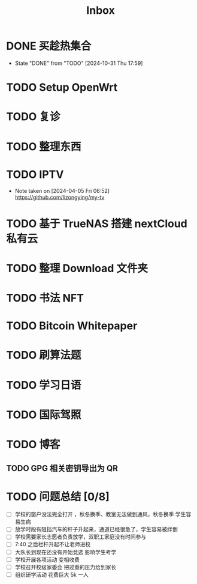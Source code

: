 #+title: Inbox
* DONE 买趁热集合
CLOSED: [2024-10-31 Thu 17:59] SCHEDULED: <2024-10-31 Thu>
- State "DONE"       from "TODO"       [2024-10-31 Thu 17:59]
* TODO Setup OpenWrt
SCHEDULED: <2024-10-16 Wed>
* TODO 复诊
SCHEDULED: <2024-11-07 Thu>
* TODO 整理东西
SCHEDULED: <2024-11-13 Wed>
* TODO IPTV
SCHEDULED: <2025-01-01 Wed>
- Note taken on [2024-04-05 Fri 06:52] \\
  https://github.com/lizongying/my-tv
* TODO 基于 TrueNAS 搭建 nextCloud 私有云
:PROPERTIES:
:TRIGGER:  next-sibling scheduled!("++0d")
:BLOCKER:  previous-sibling
:END:
* TODO 整理 Download 文件夹
:PROPERTIES:
:BLOCKER:  previous-sibling
:END:
* TODO 书法 NFT
* TODO Bitcoin Whitepaper
* TODO 刷算法题
* TODO 学习日语
* TODO 国际驾照
* TODO 博客
** TODO GPG 相关密钥导出为 QR
* TODO 问题总结 [0/8]
SCHEDULED: <2024-11-03 Sun>
- [ ] 学校的窗户没法完全打开 ，秋冬换季、教室无法做到通风，秋冬换季 学生容易生病
- [ ] 放学时段有阻挡汽车的杆子升起来，通道已经很急了，学生容易被绊倒
- [ ] 学校需要家长志愿者负责放学，双职工家庭没有时间参与
- [ ] 7:40 之后栏杆升起不让老师进校
- [ ] 大队长到现在还没有开始竞选 影响学生考学
- [ ] 学校开展各项活动 变相收费
- [ ] 学校召开校级家委会 把过重的压力给到家长
- [ ] 组织研学活动 花费巨大 5k 一人
